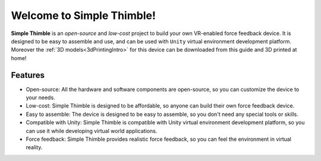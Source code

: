 
Welcome to Simple Thimble!
+++++++++++++++++++++++++++++++++++++++++

**Simple Thimble** is an *open-source* and *low-cost* project to build your own VR-enabled force feedback device. It is designed to be easy to 
assemble and use, and can be used with ``Unity`` virtual environment development platform. Moreover the :ref:`3D models<3dPrintingIntro>` for this device can be downloaded from this guide and 3D printed at home!

.. image:: haptic-device-cube.png
   :alt: Haptic Device
   :align: center


Features
-------------------------------------------------------

* Open-source: All the hardware and software components are open-source, so you can customize the device to your needs. 
* Low-cost: Simple Thimble is designed to be affordable, so anyone can build 
  their own force feedback device. 
* Easy to assemble: The device is designed to be easy to assemble, so you 
  don't need any special tools or skills. 
* Compatible with Unity: Simple Thimble is compatible with Unity virtual 
  environment development platform, so you can use it while developing virtual world applications.
* Force feedback: Simple Thimble provides realistic force feedback, so you can feel the environment in virtual reality. 




.. raw:: html
  
  <iframe style="display: block; margin: auto;" width="560" height="315" src="https://www.youtube.com/embed/zOBeJnWOoPM" title="YouTube video player" frameborder="0" allow="accelerometer; autoplay; clipboard-write; encrypted-media; gyroscope; picture-in-picture" allowfullscreen></iframe>
